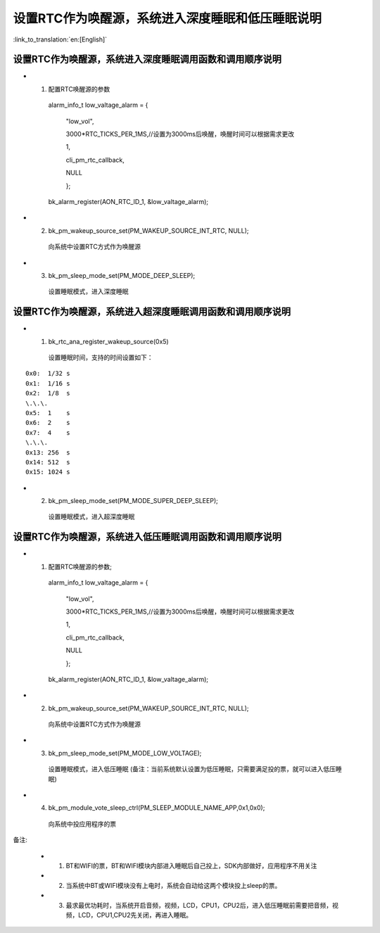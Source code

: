 设置RTC作为唤醒源，系统进入深度睡眠和低压睡眠说明
=================================================

:link_to_translation:`en:[English]`

设置RTC作为唤醒源，系统进入深度睡眠调用函数和调用顺序说明
---------------------------------------------------------
- 1. 配置RTC唤醒源的参数

    alarm_info_t low_valtage_alarm = {

                                      "low_vol",

                                      3000*RTC_TICKS_PER_1MS,//设置为3000ms后唤醒，唤醒时间可以根据需求更改

                                      1,

                                      cli_pm_rtc_callback,

                                      NULL

                                      };

    bk_alarm_register(AON_RTC_ID_1, &low_valtage_alarm);


- 2. bk_pm_wakeup_source_set(PM_WAKEUP_SOURCE_INT_RTC, NULL);

    向系统中设置RTC方式作为唤醒源

- 3. bk_pm_sleep_mode_set(PM_MODE_DEEP_SLEEP);

    设置睡眠模式，进入深度睡眠


设置RTC作为唤醒源，系统进入超深度睡眠调用函数和调用顺序说明
-----------------------------------------------------------
- 1. bk_rtc_ana_register_wakeup_source(0x5)

    设置睡眠时间，支持的时间设置如下：

::

    0x0:  1/32 s
    0x1:  1/16 s
    0x2:  1/8  s
    \.\.\.
    0x5:  1    s
    0x6:  2    s
    0x7:  4    s
    \.\.\.
    0x13: 256  s
    0x14: 512  s
    0x15: 1024 s

- 2. bk_pm_sleep_mode_set(PM_MODE_SUPER_DEEP_SLEEP);

    设置睡眠模式，进入超深度睡眠


设置RTC作为唤醒源，系统进入低压睡眠调用函数和调用顺序说明
---------------------------------------------------------------------
- 1. 配置RTC唤醒源的参数;

    alarm_info_t low_valtage_alarm = {

                                      "low_vol",

                                      3000*RTC_TICKS_PER_1MS,//设置为3000ms后唤醒，唤醒时间可以根据需求更改

                                      1,

                                      cli_pm_rtc_callback,

                                      NULL

                                      };

    bk_alarm_register(AON_RTC_ID_1, &low_valtage_alarm);


- 2. bk_pm_wakeup_source_set(PM_WAKEUP_SOURCE_INT_RTC, NULL);

    向系统中设置RTC方式作为唤醒源

- 3. bk_pm_sleep_mode_set(PM_MODE_LOW_VOLTAGE);

    设置睡眠模式，进入低压睡眠
    (备注：当前系统默认设置为低压睡眠，只需要满足投的票，就可以进入低压睡眠)

- 4. bk_pm_module_vote_sleep_ctrl(PM_SLEEP_MODULE_NAME_APP,0x1,0x0);

    向系统中投应用程序的票

备注:

 - 1. BT和WIFI的票，BT和WIFI模块内部进入睡眠后自己投上，SDK内部做好，应用程序不用关注

 - 2. 当系统中BT或WIFI模块没有上电时，系统会自动给这两个模块投上sleep的票。

 - 3. 最求最优功耗时，当系统开启音频，视频，LCD，CPU1，CPU2后，进入低压睡眠前需要把音频，视频，LCD，CPU1,CPU2先关闭，再进入睡眠。